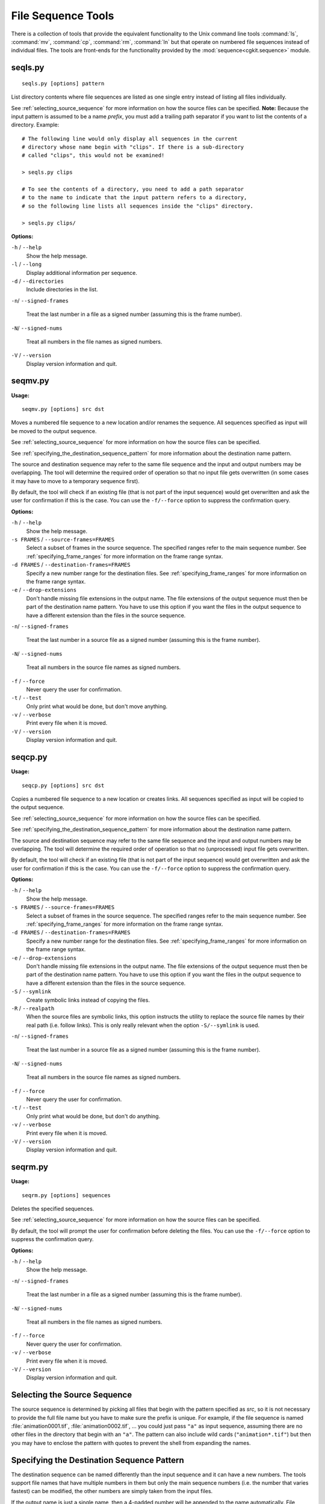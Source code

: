 *******************
File Sequence Tools
*******************

There is a collection of tools that provide the equivalent functionality
to the Unix command line tools :command:`ls`, :command:`mv`, :command:`cp`,
:command:`rm`, :command:`ln` but that operate on
numbered file sequences instead of individual files. The tools are front-ends
for the functionality provided by the :mod:`sequence<cgkit.sequence>` module.

seqls.py
========

::

    seqls.py [options] pattern

List directory contents where file sequences are listed as one single entry
instead of listing all files individually.

See :ref:`selecting_source_sequence` for more information on how the source
files can be specified. **Note:** Because the input pattern is assumed to
be a name *prefix*, you must add a trailing path separator if you want to
list the contents of a directory. Example::

  # The following line would only display all sequences in the current
  # directory whose name begin with "clips". If there is a sub-directory
  # called "clips", this would not be examined!
  
  > seqls.py clips

  # To see the contents of a directory, you need to add a path separator
  # to the name to indicate that the input pattern refers to a directory,
  # so the following line lists all sequences inside the "clips" directory.
  
  > seqls.py clips/

**Options:**

``-h`` / ``--help``
   Show the help message.
   
``-l`` / ``--long``
   Display additional information per sequence.
    
``-d`` / ``--directories``
   Include directories in the list.

``-n``/ ``--signed-frames``

   Treat the last number in a file as a signed number (assuming this is the frame number).

``-N``/ ``--signed-nums``

   Treat all numbers in the file names as signed numbers.

``-V`` / ``--version``
   Display version information and quit.

seqmv.py
========

**Usage:**

::

    seqmv.py [options] src dst

Moves a numbered file sequence to a new location and/or renames the sequence.
All sequences specified as input will be moved to the output sequence.

See :ref:`selecting_source_sequence` for more information on how the source
files can be specified.

See :ref:`specifying_the_destination_sequence_pattern` for more information
about the destination name pattern.

The source and destination sequence may refer to the same file sequence and
the input and output numbers may be overlapping. The tool will determine the
required order of operation so that no input file gets overwritten (in some
cases it may have to move to a temporary sequence first).

By default, the tool will check if an existing file (that is not part of the
input sequence) would get overwritten and ask the user for confirmation if
this is the case. You can use the ``-f/--force`` option to suppress the
confirmation query.

**Options:**

``-h`` / ``--help``
   Show the help message.

``-s FRAMES`` / ``--source-frames=FRAMES``
   Select a subset of frames in the source sequence. The specified ranges
   refer to the main sequence number.
   See :ref:`specifying_frame_ranges` for more information on the frame range
   syntax.

``-d FRAMES`` / ``--destination-frames=FRAMES``
   Specify a new number range for the destination files.
   See :ref:`specifying_frame_ranges` for more information on the frame range
   syntax.

``-e`` / ``--drop-extensions``
   Don't handle missing file extensions in the output name. The file extensions
   of the output sequence must then be part of the destination name pattern.
   You have to use this option if you want the files in the output sequence
   to have a different extension than the files in the source sequence.

``-n``/ ``--signed-frames``

   Treat the last number in a source file as a signed number (assuming this is the frame number).

``-N``/ ``--signed-nums``

   Treat all numbers in the source file names as signed numbers.
   
``-f`` / ``--force``
   Never query the user for confirmation.
    
``-t`` / ``--test``
   Only print what would be done, but don't move anything.

``-v`` / ``--verbose``
   Print every file when it is moved.

``-V`` / ``--version``
   Display version information and quit.

seqcp.py
========

**Usage:**

::

    seqcp.py [options] src dst

Copies a numbered file sequence to a new location or creates links.
All sequences specified as input will be copied to the output sequence.

See :ref:`selecting_source_sequence` for more information on how the source
files can be specified.

See :ref:`specifying_the_destination_sequence_pattern` for more information
about the destination name pattern.

The source and destination sequence may refer to the same file sequence and
the input and output numbers may be overlapping. The tool will determine the
required order of operation so that no (unprocessed) input file gets overwritten.

By default, the tool will check if an existing file (that is not part of the
input sequence) would get overwritten and ask the user for confirmation if
this is the case. You can use the ``-f/--force`` option to suppress the
confirmation query.

**Options:**

``-h`` / ``--help``
   Show the help message.

``-s FRAMES`` / ``--source-frames=FRAMES``
   Select a subset of frames in the source sequence. The specified ranges
   refer to the main sequence number.
   See :ref:`specifying_frame_ranges` for more information on the frame range
   syntax.

``-d FRAMES`` / ``--destination-frames=FRAMES``
   Specify a new number range for the destination files.
   See :ref:`specifying_frame_ranges` for more information on the frame range
   syntax.

``-e`` / ``--drop-extensions``
   Don't handle missing file extensions in the output name. The file extensions
   of the output sequence must then be part of the destination name pattern.
   You have to use this option if you want the files in the output sequence
   to have a different extension than the files in the source sequence.

``-S`` / ``--symlink``
   Create symbolic links instead of copying the files.

``-R`` / ``--realpath``
   When the source files are symbolic links, this option instructs the utility
   to replace the source file names by their real path (i.e. follow links).
   This is only really relevant when the option ``-S/--symlink`` is used.

``-n``/ ``--signed-frames``

   Treat the last number in a source file as a signed number (assuming this is the frame number).

``-N``/ ``--signed-nums``

   Treat all numbers in the source file names as signed numbers.

``-f`` / ``--force``
   Never query the user for confirmation.
    
``-t`` / ``--test``
   Only print what would be done, but don't do anything.

``-v`` / ``--verbose``
   Print every file when it is moved.

``-V`` / ``--version``
   Display version information and quit.

seqrm.py
========

**Usage:**

::

    seqrm.py [options] sequences

Deletes the specified sequences.

See :ref:`selecting_source_sequence` for more information on how the source
files can be specified.

By default, the tool will prompt the user for confirmation before deleting
the files. You can use the ``-f/--force`` option to suppress the
confirmation query.

**Options:**

``-h`` / ``--help``
   Show the help message.

``-n``/ ``--signed-frames``

   Treat the last number in a file as a signed number (assuming this is the frame number).

``-N``/ ``--signed-nums``

   Treat all numbers in the file names as signed numbers.
   
``-f`` / ``--force``
   Never query the user for confirmation.
    
``-v`` / ``--verbose``
   Print every file when it is moved.

``-V`` / ``--version``
   Display version information and quit.


.. _selecting_source_sequence:

Selecting the Source Sequence
=============================

The source sequence is determined by picking all files that begin with the
pattern specified as *src*, so it is not necessary to provide the full
file name but you have to make sure the prefix is unique. For example,
if the file sequence is named :file:`animation0001.tif`, :file:`animation0002.tif`, ...
you could just pass ``"a"`` as input sequence, assuming there are no other files in the
directory that begin with an ``"a"``. The pattern can also include wild cards
(``"animation*.tif"``) but then you may have to enclose the pattern with quotes
to prevent the shell from expanding the names.

.. _specifying_the_destination_sequence_pattern:

Specifying the Destination Sequence Pattern
===========================================

The destination sequence can be named differently than the input sequence
and it can have a new numbers. The tools support file names that have
multiple numbers in them but only the main sequence numbers (i.e. the number
that varies fastest) can be modified, the other numbers are simply taken
from the input files.

If the output name is just a single name, then a 4-padded number will be
appended to the name automatically. File extensions are preserved as well,
so in the simplest case it is enough to just provide a new base name. 
For example, to rename a sequence frames*.tif to animation*.tif the following
command would be enough (assuming there are no other files that begin with "frames"
and that are not part of the sequence)::

  seqmv.py frames animation     ; rename the frames sequence into animation

To specify the exact location and padding of a number, the destination pattern
may include "#" or "@" characters which are placeholders for the actual numbers.
The number of adjacent "@" characters defines the padding of the number. The
"#" character represents a 4-padded number and is equivalent to "@@@@". Examples:

* ``anim#.tif``: This results in anim0001.tif, anim0002.tif, ...
* ``anim@@@@.tif``: The is the same as above.
* ``anim@@.tif``: anim01.tif, anim02.tif, ...

The number of the placeholders must either match the total number of number
occurences in the input file name or the number of varying number occurences.
A varying number is one that changes throughout the sequence. Otherwise it is
a constant number which may also be treated as part of the name.
For example, if you have files clip1_0001.tif, clip1_0002.tif, clip2_0001.tif,
clip2_0002.tif and you use the source name "clip" (which references all files),
then the output pattern must include two number placeholders whereas if you
use the source name "clip1" (which only references the first clip) then you
may either have two or just one placeholder. In the latter case, the placeholder
will refer to the second number in the input name because that's the varying
number.

By default, the placeholders reference the numbers in the same order as they
are given in the input file names. If you want to rearrange the order of the
numbers (or drop a number) you can append an 1-based index in square brackets 
to a placeholder. Example::

  seqmv.py clip img_#[2]_clip_@@[1]   ; Swap the clip number and frame number

Finally, you can apply an expression to a frame number. In that case, you
have to put the entire placeholder into curly braces::

  seqmv.py clip1 clip{@@+10}_#            ; Add 10 to the clip number
  seqmv.py clip img_#[2]_clip_{@@[1]+10}  ; Swap numbers and increase clip number


.. _specifying_frame_ranges:

Specifying Frame Ranges
=======================

There are two options that take frame ranges as argument, the ``-s/--source-frames``
option which selects a subset of source frames and the ``-d/--destination-frames``
option which assigns new numbers to the destination names.

The frame ranges are specified as a comma-separated list of individual ranges
where a single range is either a single number or a begin/end pair with an
optional step number. Examples:
 
    ============  ==============================================================
    Range         Description
    ============  ==============================================================
    ``1,2,5``     Selects only frames 1, 2 and 5
    ``1-6``       Selects frames 1, 2, 3, 4, 5 and 6
    ``1-3,7-9``   Selects frames 1, 2, 3, 7, 8 and 9.
    ``2-6x2``     Selects frames 2, 4 and 6
    ``10-``       Selects frames 10, 11, 12, ... (until the end of the sequence)
    ============  ==============================================================
    

